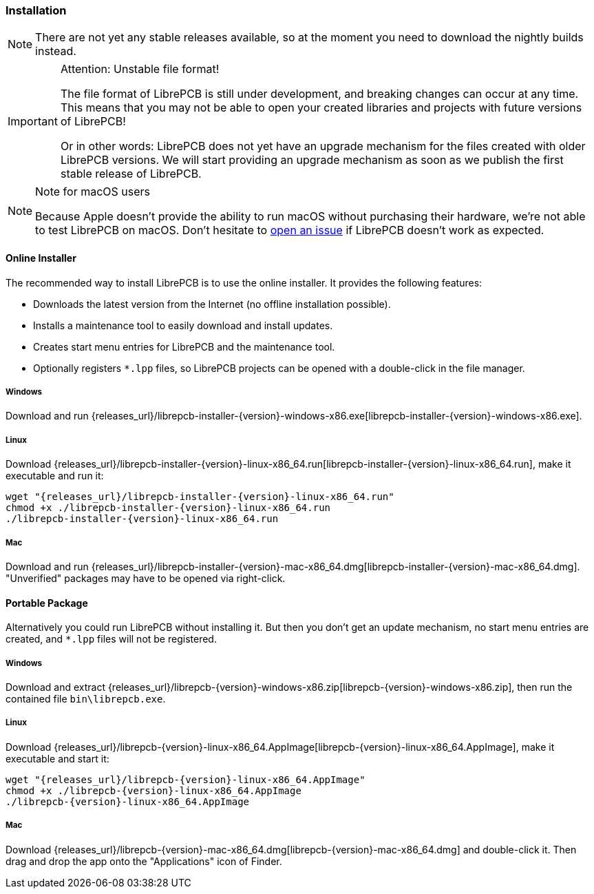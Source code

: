 [#gettingstarted-installation]
=== Installation

[NOTE]
====
There are not yet any stable releases available, so at the moment you need to
download the nightly builds instead.
====

.Attention: Unstable file format!
[IMPORTANT]
====
The file format of LibrePCB is still under development, and breaking changes
can occur at any time. This means that you may not be able to open your
created libraries and projects with future versions of LibrePCB!

Or in other words: LibrePCB does not yet have an upgrade mechanism for the
files created with older LibrePCB versions. We will start providing an upgrade
mechanism as soon as we publish the first stable release of LibrePCB.
====

.Note for macOS users
[NOTE]
====
Because Apple doesn't provide the ability to run macOS without purchasing their
hardware, we're not able to test LibrePCB on macOS. Don't hesitate to
https://github.com/LibrePCB/LibrePCB/issues[open an issue] if LibrePCB doesn't
work as expected.
====

==== Online Installer

The recommended way to install LibrePCB is to use the online installer.
It provides the following features:

- Downloads the latest version from the Internet (no offline installation
  possible).
- Installs a maintenance tool to easily download and install updates.
- Creates start menu entries for LibrePCB and the maintenance tool.
- Optionally registers `*.lpp` files, so LibrePCB projects can be opened
  with a double-click in the file manager.

[discrete]
===== Windows
:windows-installer-filename: librepcb-installer-{version}-windows-x86.exe
:windows-installer-url: {releases_url}/{windows-installer-filename}

Download and run {windows-installer-url}[{windows-installer-filename}].

[discrete]
===== Linux
:linux-installer-filename: librepcb-installer-{version}-linux-x86_64.run
:linux-installer-url: {releases_url}/{linux-installer-filename}

Download {linux-installer-url}[{linux-installer-filename}], make it executable
and run it:

[source,bash,subs="attributes"]
----
wget "{linux-installer-url}"
chmod +x ./{linux-installer-filename}
./{linux-installer-filename}
----

[discrete]
===== Mac
:mac-installer-filename: librepcb-installer-{version}-mac-x86_64.dmg
:mac-installer-url: {releases_url}/{mac-installer-filename}

Download and run {mac-installer-url}[{mac-installer-filename}]. "Unverified" packages may have to be opened via right-click.

==== Portable Package

Alternatively you could run LibrePCB without installing it. But then you don't
get an update mechanism, no start menu entries are created, and `*.lpp` files
will not be registered.

[discrete]
===== Windows
:windows-zip-filename: librepcb-{version}-windows-x86.zip
:windows-zip-url: {releases_url}/{windows-zip-filename}

Download and extract {windows-zip-url}[{windows-zip-filename}], then
run the contained file `bin\librepcb.exe`.

[discrete]
===== Linux
:linux-appimage-filename: librepcb-{version}-linux-x86_64.AppImage
:linux-appimage-url: {releases_url}/{linux-appimage-filename}

Download {linux-appimage-url}[{linux-appimage-filename}], make it executable
and start it:

[source,bash,subs="attributes"]
----
wget "{linux-appimage-url}"
chmod +x ./{linux-appimage-filename}
./{linux-appimage-filename}
----

[discrete]
===== Mac
:mac-bundle-filename: librepcb-{version}-mac-x86_64.dmg
:mac-bundle-url: {releases_url}/{mac-bundle-filename}

Download {mac-bundle-url}[{mac-bundle-filename}] and double-click it.
Then drag and drop the app onto the "Applications" icon of Finder.
